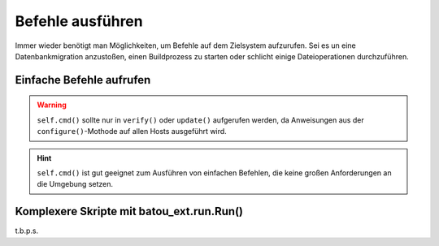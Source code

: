 Befehle ausführen
=================

Immer wieder benötigt man Möglichkeiten, um Befehle auf dem Zielsystem aufzurufen. Sei es un eine Datenbankmigration anzustoßen, einen Buildprozess zu starten oder schlicht einige Dateioperationen durchzuführen.

Einfache Befehle aufrufen
-------------------------

.. warning::
	``self.cmd()`` sollte nur in ``verify()`` oder ``update()`` aufgerufen werden, da Anweisungen aus der ``configure()``-Mothode auf allen Hosts ausgeführt wird.

.. hint::
	``self.cmd()`` ist gut geeignet zum Ausführen von einfachen Befehlen, die keine großen Anforderungen an die Umgebung setzen.


Komplexere Skripte mit batou_ext.run.Run()
------------------------------------------

t.b.p.s.
